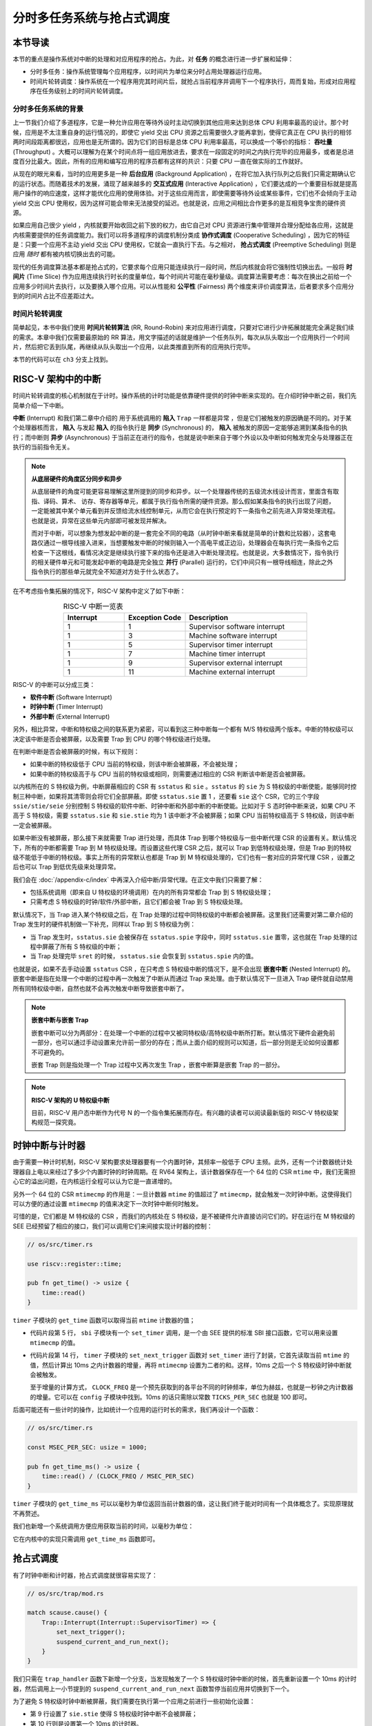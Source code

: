 分时多任务系统与抢占式调度
===========================================================

**本节导读**
--------------------------

本节的重点是操作系统对中断的处理和对应用程序的抢占。为此，对 **任务** 的概念进行进一步扩展和延伸： 

-  分时多任务：操作系统管理每个应用程序，以时间片为单位来分时占用处理器运行应用。
-  时间片轮转调度：操作系统在一个程序用完其时间片后，就抢占当前程序并调用下一个程序执行，周而复始，形成对应用程序在任务级别上的时间片轮转调度。


分时多任务系统的背景
^^^^^^^^^^^^^^^^^^^^^^^^^^^^^^^

.. _term-throughput:

上一节我们介绍了多道程序，它是一种允许应用在等待外设时主动切换到其他应用来达到总体 CPU 利用率最高的设计。那个时候，应用是不太注重自身的运行情况的，即使它 yield 交出 CPU 资源之后需要很久才能再拿到，使得它真正在 CPU 执行的相邻两时间段距离都很远，应用也是无所谓的。因为它们的目标是总体 CPU 利用率最高，可以换成一个等价的指标： **吞吐量** (Throughput) 。大概可以理解为在某个时间点将一组应用放进去，要求在一段固定的时间之内执行完毕的应用最多，或者是总进度百分比最大。因此，所有的应用和编写应用的程序员都有这样的共识：只要 CPU 一直在做实际的工作就好。

.. _term-background-application:
.. _term-interactive-application:
.. _term-latency:

从现在的眼光来看，当时的应用更多是一种 **后台应用** (Background Application) ，在将它加入执行队列之后我们只需定期确认它的运行状态。而随着技术的发展，涌现了越来越多的 **交互式应用** (Interactive Application) ，它们要达成的一个重要目标就是提高用户操作的响应速度，这样才能优化应用的使用体验。对于这些应用而言，即使需要等待外设或某些事件，它们也不会倾向于主动 yield 交出 CPU 使用权，因为这样可能会带来无法接受的延迟。也就是说，应用之间相比合作更多的是互相竞争宝贵的硬件资源。

.. _term-cooperative-scheduling:
.. _term-preemptive-scheduling:

如果应用自己很少 yield ，内核就要开始收回之前下放的权力，由它自己对 CPU 资源进行集中管理并合理分配给各应用，这就是内核需要提供的任务调度能力。我们可以将多道程序的调度机制分类成 **协作式调度** (Cooperative Scheduling) ，因为它的特征是：只要一个应用不主动 yield 交出 CPU 使用权，它就会一直执行下去。与之相对， **抢占式调度** (Preemptive Scheduling) 则是应用 *随时* 都有被内核切换出去的可能。

.. _term-time-slice:
.. _term-fairness:

现代的任务调度算法基本都是抢占式的，它要求每个应用只能连续执行一段时间，然后内核就会将它强制性切换出去。一般将 **时间片** (Time Slice) 作为应用连续执行时长的度量单位，每个时间片可能在毫秒量级。调度算法需要考虑：每次在换出之前给一个应用多少时间片去执行，以及要换入哪个应用。可以从性能和 **公平性** (Fairness) 两个维度来评价调度算法，后者要求多个应用分到的时间片占比不应差距过大。



时间片轮转调度
^^^^^^^^^^^^^^^^^^^^^^^^^^^^^^^^

.. _term-round-robin:

简单起见，本书中我们使用 **时间片轮转算法** (RR, Round-Robin) 来对应用进行调度，只要对它进行少许拓展就能完全满足我们续的需求。本章中我们仅需要最原始的 RR 算法，用文字描述的话就是维护一个任务队列，每次从队头取出一个应用执行一个时间片，然后把它丢到队尾，再继续从队头取出一个应用，以此类推直到所有的应用执行完毕。


本节的代码可以在 ``ch3`` 分支上找到。


RISC-V 架构中的中断
-----------------------------------

.. _term-interrupt:
.. _term-sync:
.. _term-async:


时间片轮转调度的核心机制就在于计时。操作系统的计时功能是依靠硬件提供的时钟中断来实现的。在介绍时钟中断之前，我们先简单介绍一下中断。

**中断** (Interrupt) 和我们第二章中介绍的 用于系统调用的 **陷入**  ``Trap`` 一样都是异常 ，但是它们被触发的原因确是不同的。对于某个处理器核而言， **陷入** 与发起  **陷入** 的指令执行是 **同步** (Synchronous) 的， **陷入** 被触发的原因一定能够追溯到某条指令的执行；而中断则 **异步** (Asynchronous) 于当前正在进行的指令，也就是说中断来自于哪个外设以及中断如何触发完全与处理器正在执行的当前指令无关。

.. _term-parallel: 

.. note::

    **从底层硬件的角度区分同步和异步**

    从底层硬件的角度可能更容易理解这里所提到的同步和异步。以一个处理器传统的五级流水线设计而言，里面含有取指、译码、算术、
    访存、寄存器等单元，都属于执行指令所需的硬件资源。那么假如某条指令的执行出现了问题，一定能被其中某个单元看到并反馈给流水线控制单元，从而它会在执行预定的下一条指令之前先进入异常处理流程。也就是说，异常在这些单元内部即可被发现并解决。
    
    而对于中断，可以想象为想发起中断的是一套完全不同的电路（从时钟中断来看就是简单的计数和比较器），这套电路仅通过一根导线接入进来，当想要触发中断的时候则输入一个高电平或正边沿，处理器会在每执行完一条指令之后检查一下这根线，看情况决定是继续执行接下来的指令还是进入中断处理流程。也就是说，大多数情况下，指令执行的相关硬件单元和可能发起中断的电路是完全独立 **并行** (Parallel) 运行的，它们中间只有一根导线相连，除此之外指令执行的那些单元就完全不知道对方处于什么状态了。

在不考虑指令集拓展的情况下，RISC-V 架构中定义了如下中断：

.. list-table:: RISC-V 中断一览表
   :align: center
   :header-rows: 1
   :widths: 30 30 60

   * - Interrupt
     - Exception Code
     - Description
   * - 1
     - 1
     - Supervisor software interrupt
   * - 1
     - 3
     - Machine software interrupt
   * - 1
     - 5
     - Supervisor timer interrupt
   * - 1
     - 7
     - Machine timer interrupt
   * - 1
     - 9
     - Supervisor external interrupt
   * - 1
     - 11
     - Machine external interrupt

RISC-V 的中断可以分成三类：

.. _term-software-interrupt:
.. _term-timer-interrupt:
.. _term-external-interrupt:

- **软件中断** (Software Interrupt)
- **时钟中断** (Timer Interrupt)
- **外部中断** (External Interrupt)

另外，相比异常，中断和特权级之间的联系更为紧密，可以看到这三种中断每一个都有 M/S 特权级两个版本。中断的特权级可以决定该中断是否会被屏蔽，以及需要 Trap 到 CPU 的哪个特权级进行处理。

在判断中断是否会被屏蔽的时候，有以下规则：

- 如果中断的特权级低于 CPU 当前的特权级，则该中断会被屏蔽，不会被处理；
- 如果中断的特权级高于与 CPU 当前的特权级或相同，则需要通过相应的 CSR 判断该中断是否会被屏蔽。

以内核所在的 S 特权级为例，中断屏蔽相应的 CSR 有 ``sstatus`` 和 ``sie`` 。``sstatus`` 的 ``sie`` 为 S 特权级的中断使能，能够同时控制三种中断，如果将其清零则会将它们全部屏蔽。即使 ``sstatus.sie`` 置 1 ，还要看 ``sie`` 这个 CSR，它的三个字段  ``ssie/stie/seie`` 分别控制 S 特权级的软件中断、时钟中断和外部中断的中断使能。比如对于 S 态时钟中断来说，如果 CPU 不高于 S 特权级，需要 ``sstatus.sie`` 和 ``sie.stie`` 均为 1 该中断才不会被屏蔽；如果 CPU 当前特权级高于 S 特权级，则该中断一定会被屏蔽。

如果中断没有被屏蔽，那么接下来就需要 Trap 进行处理，而具体 Trap 到哪个特权级与一些中断代理 CSR 的设置有关。默认情况下，所有的中断都需要 Trap 到 M 特权级处理。而设置这些代理 CSR 之后，就可以 Trap 到低特权级处理，但是 Trap 到的特权级不能低于中断的特权级。事实上所有的异常默认也都是 Trap 到 M 特权级处理的，它们也有一套对应的异常代理 CSR ，设置之后也可以 Trap 到低优先级来处理异常。

我们会在 :doc:`/appendix-c/index` 中再深入介绍中断/异常代理。在正文中我们只需要了解：

- 包括系统调用（即来自 U 特权级的环境调用）在内的所有异常都会 Trap 到 S 特权级处理；
- 只需考虑 S 特权级的时钟/软件/外部中断，且它们都会被 Trap 到 S 特权级处理。

默认情况下，当 Trap 进入某个特权级之后，在 Trap 处理的过程中同特权级的中断都会被屏蔽。这里我们还需要对第二章介绍的 Trap 发生时的硬件机制做一下补充，同样以 Trap 到 S 特权级为例：

- 当 Trap 发生时，``sstatus.sie`` 会被保存在 ``sstatus.spie`` 字段中，同时 ``sstatus.sie`` 置零，这也就在 Trap 处理的过程中屏蔽了所有 S 特权级的中断；
- 当 Trap 处理完毕 ``sret`` 的时候， ``sstatus.sie`` 会恢复到 ``sstatus.spie`` 内的值。

.. _term-nested-interrupt:

也就是说，如果不去手动设置 ``sstatus`` CSR ，在只考虑 S 特权级中断的情况下，是不会出现 **嵌套中断** (Nested Interrupt) 的。嵌套中断是指在处理一个中断的过程中再一次触发了中断从而通过 Trap 来处理。由于默认情况下一旦进入 Trap 硬件就自动禁用所有同特权级中断，自然也就不会再次触发中断导致嵌套中断了。

.. note::

    **嵌套中断与嵌套 Trap**

    嵌套中断可以分为两部分：在处理一个中断的过程中又被同特权级/高特权级中断所打断。默认情况下硬件会避免前一部分，也可以通过手动设置来允许前一部分的存在；而从上面介绍的规则可以知道，后一部分则是无论如何设置都不可避免的。

    嵌套 Trap 则是指处理一个 Trap 过程中又再次发生 Trap ，嵌套中断算是嵌套 Trap 的一部分。

.. note::

    **RISC-V 架构的 U 特权级中断**

    目前，RISC-V 用户态中断作为代号 N 的一个指令集拓展而存在。有兴趣的读者可以阅读最新版的 RISC-V 特权级架构规范一探究竟。


时钟中断与计时器
------------------------------------------------------------------

由于需要一种计时机制，RISC-V 架构要求处理器要有一个内置时钟，其频率一般低于 CPU 主频。此外，还有一个计数器统计处理器自上电以来经过了多少个内置时钟的时钟周期。在 RV64 架构上，该计数器保存在一个 64 位的 CSR ``mtime`` 中，我们无需担心它的溢出问题，在内核运行全程可以认为它是一直递增的。

另外一个 64 位的 CSR ``mtimecmp`` 的作用是：一旦计数器 ``mtime`` 的值超过了 ``mtimecmp``，就会触发一次时钟中断。这使得我们可以方便的通过设置 ``mtimecmp`` 的值来决定下一次时钟中断何时触发。

可惜的是，它们都是 M 特权级的 CSR ，而我们的内核处在 S 特权级，是不被硬件允许直接访问它们的。好在运行在 M 特权级的 SEE 已经预留了相应的接口，我们可以调用它们来间接实现计时器的控制：

.. code-block:: rust

    // os/src/timer.rs

    use riscv::register::time;

    pub fn get_time() -> usize {
        time::read()
    }

``timer`` 子模块的 ``get_time`` 函数可以取得当前 ``mtime`` 计数器的值；

.. code-block:: rust
    :linenos:

    // os/src/sbi.rs

    const SBI_SET_TIMER: usize = 0;

    pub fn set_timer(timer: usize) {
        sbi_call(SBI_SET_TIMER, timer, 0, 0);
    }

    // os/src/timer.rs

    use crate::config::CLOCK_FREQ;
    const TICKS_PER_SEC: usize = 100;

    pub fn set_next_trigger() {
        set_timer(get_time() + CLOCK_FREQ / TICKS_PER_SEC);
    }

- 代码片段第 5 行， ``sbi`` 子模块有一个 ``set_timer`` 调用，是一个由 SEE 提供的标准 SBI 接口函数，它可以用来设置 ``mtimecmp`` 的值。
- 代码片段第 14 行， ``timer`` 子模块的 ``set_next_trigger`` 函数对 ``set_timer`` 进行了封装，它首先读取当前 ``mtime`` 的值，然后计算出 10ms 之内计数器的增量，再将 ``mtimecmp`` 设置为二者的和。这样，10ms 之后一个 S 特权级时钟中断就会被触发。

  至于增量的计算方式， ``CLOCK_FREQ`` 是一个预先获取到的各平台不同的时钟频率，单位为赫兹，也就是一秒钟之内计数器的增量。它可以在 ``config`` 子模块中找到。10ms 的话只需除以常数 ``TICKS_PER_SEC`` 也就是 100 即可。

后面可能还有一些计时的操作，比如统计一个应用的运行时长的需求，我们再设计一个函数：

.. code-block:: rust

    // os/src/timer.rs

    const MSEC_PER_SEC: usize = 1000;

    pub fn get_time_ms() -> usize {
        time::read() / (CLOCK_FREQ / MSEC_PER_SEC)
    }

``timer`` 子模块的 ``get_time_ms`` 可以以毫秒为单位返回当前计数器的值，这让我们终于能对时间有一个具体概念了。实现原理就不再赘述。

我们也新增一个系统调用方便应用获取当前的时间，以毫秒为单位：

.. code-block:: rust
    :caption: 第三章新增系统调用（二）

    /// 功能：获取当前的时间，以毫秒为单位。
    /// 返回值：返回当前的时间，以毫秒为单位。
    /// syscall ID：169
    fn sys_get_time() -> isize;

它在内核中的实现只需调用 ``get_time_ms`` 函数即可。


抢占式调度
-----------------------------------

有了时钟中断和计时器，抢占式调度就很容易实现了：

.. code-block:: rust

    // os/src/trap/mod.rs

    match scause.cause() {
        Trap::Interrupt(Interrupt::SupervisorTimer) => {
            set_next_trigger();
            suspend_current_and_run_next();
        }
    }

我们只需在 ``trap_handler`` 函数下新增一个分支，当发现触发了一个 S 特权级时钟中断的时候，首先重新设置一个 10ms 的计时器，然后调用上一小节提到的 ``suspend_current_and_run_next`` 函数暂停当前应用并切换到下一个。

为了避免 S 特权级时钟中断被屏蔽，我们需要在执行第一个应用之前进行一些初始化设置：

.. code-block:: rust
    :linenos:
    :emphasize-lines: 9,10

    // os/src/main.rs

    #[no_mangle]
    pub fn rust_main() -> ! {
        clear_bss();
        println!("[kernel] Hello, world!");
        trap::init();
        loader::load_apps();
        trap::enable_timer_interrupt();
        timer::set_next_trigger();
        task::run_first_task();
        panic!("Unreachable in rust_main!");
    }

    // os/src/trap/mod.rs

    use riscv::register::sie;

    pub fn enable_timer_interrupt() {
        unsafe { sie::set_stimer(); }
    }

- 第 9 行设置了 ``sie.stie`` 使得 S 特权级时钟中断不会被屏蔽；
- 第 10 行则是设置第一个 10ms 的计时器。

这样，当一个应用运行了 10ms 之后，一个 S 特权级时钟中断就会被触发。由于应用运行在 U 特权级，且 ``sie`` 寄存器被正确设置，该中断不会被屏蔽，而是 Trap 到 S 特权级内的我们的 ``trap_handler`` 里面进行处理，并顺利切换到下一个应用。这便是我们所期望的抢占式调度机制。从应用运行的结果也可以看出，三个 ``power`` 系列应用并没有进行 yield ，而是由内核负责公平分配它们执行的时间片。

目前在等待某些事件的时候仍然需要 yield ，其中一个原因是为了节约 CPU 计算资源，另一个原因是当事件依赖于其他的应用的时候，由于只有一个 CPU ，当前应用的等待可能永远不会结束。这种情况下需要先将它切换出去，使得其他的应用到达它所期待的状态并满足事件的生成条件，再切换回来。

.. _term-busy-loop:

这里我们先通过 yield 来优化 **轮询** (Busy Loop) 过程带来的 CPU 资源浪费。在 ``03sleep`` 这个应用中：

.. code-block:: rust

    // user/src/bin/03sleep.rs

    #[no_mangle]
    fn main() -> i32 {
        let current_timer = get_time();
        let wait_for = current_timer + 3000;
        while get_time() < wait_for {
            yield_();
        }
        println!("Test sleep OK!");
        0
    }

它的功能是等待 3000ms 然后退出。可以看出，我们会在循环里面 ``yield_`` 来主动交出 CPU 而不是无意义的忙等。尽管我们不这样做，已有的抢占式调度还是会在它循环 10ms 之后切换到其他应用，但是这样能让内核给其他应用分配更多的 CPU 资源并让它们更早运行结束。

三叠纪“腔骨龙”抢占式操作系统
---------------------------------

简介与画图！！！
